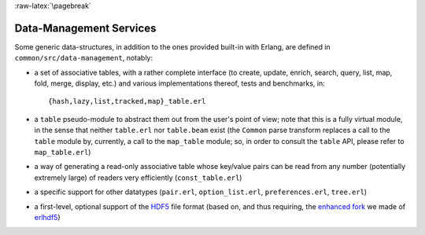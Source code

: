 

:raw-latex:`\pagebreak`


Data-Management Services
========================

Some generic data-structures, in addition to the ones provided built-in with Erlang, are defined in ``common/src/data-management``, notably:

- a set of associative tables, with a rather complete interface (to create,
  update, enrich, search, query, list, map, fold, merge, display, etc.) and
  various implementations thereof, tests and benchmarks, in::

  {hash,lazy,list,tracked,map}_table.erl

- a ``table`` pseudo-module to abstract them out from the user's point of view; note that this is a fully virtual module, in the sense that neither ``table.erl`` nor ``table.beam`` exist (the ``Common`` parse transform replaces a call to the ``table`` module by, currently, a call to the ``map_table`` module; so, in order to consult the ``table`` API, please refer to ``map_table.erl``)
- a way of generating a read-only associative table whose key/value pairs can be read from any number (potentially extremely large) of readers very efficiently (``const_table.erl``)
- a specific support for other datatypes (``pair.erl``, ``option_list.erl``, ``preferences.erl``, ``tree.erl``)
- a first-level, optional support of the `HDF5 <https://www.hdfgroup.org/HDF5/>`_ file format (based on, and thus requiring, the `enhanced fork <https://github.com/Olivier-Boudeville-EDF/erlhdf5>`_ we made of `erlhdf5 <https://github.com/RomanShestakov/erlhdf5>`_)
